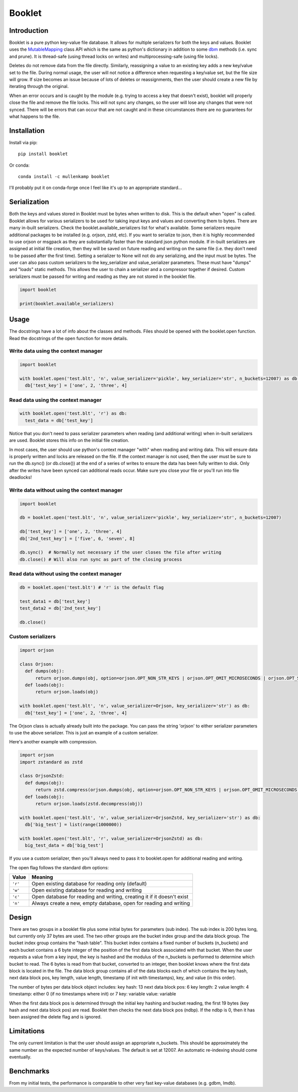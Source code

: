 Booklet
==================================

Introduction
------------
Booklet is a pure python key-value file database. It allows for multiple serializers for both the keys and values. Booklet uses the `MutableMapping <https://docs.python.org/3/library/collections.abc.html#collections-abstract-base-classes>`_ class API which is the same as python's dictionary in addition to some `dbm <https://docs.python.org/3/library/dbm.html>`_ methods (i.e. sync and prune).
It is thread-safe (using thread locks on writes) and multiprocessing-safe (using file locks).

Deletes do not remove data from the file directly. Similarly, reassigning a value to an existing key adds a new key/value set to the file. During normal usage, the user will not notice a difference when requesting a key/value set, but the file size will grow. If size becomes an issue because of lots of deletes or reassignments, then the user should create a new file by iterating through the original.

When an error occurs and is caught by the module (e.g. trying to access a key that doesn't exist), booklet will properly close the file and remove the file locks. This will not sync any changes, so the user will lose any changes that were not synced. There will be errors that can occur that are not caught and in these circumstances there are no guarantees for what happens to the file.

Installation
------------
Install via pip::

  pip install booklet

Or conda::

  conda install -c mullenkamp booklet


I'll probably put it on conda-forge once I feel like it's up to an appropriate standard...


Serialization
-----------------------------
Both the keys and values stored in Booklet must be bytes when written to disk. This is the default when "open" is called. Booklet allows for various serializers to be used for taking input keys and values and converting them to bytes. There are many in-built serializers. Check the booklet.available_serializers list for what's available. Some serializers require additional packages to be installed (e.g. orjson, zstd, etc). If you want to serialize to json, then it is highly recommended to use orjson or msgpack as they are substantially faster than the standard json python module. If in-built serializers are assigned at initial file creation, then they will be saved on future reading and writing on the same file (i.e. they don't need to be passed after the first time). Setting a serializer to None will not do any serializing, and the input must be bytes.
The user can also pass custom serializers to the key_serializer and value_serializer parameters. These must have "dumps" and "loads" static methods. This allows the user to chain a serializer and a compressor together if desired. Custom serializers must be passed for writing and reading as they are not stored in the booklet file.

.. code:: python

  import booklet

  print(booklet.available_serializers)


Usage
-----
The docstrings have a lot of info about the classes and methods. Files should be opened with the booklet.open function. Read the docstrings of the open function for more details.

Write data using the context manager
~~~~~~~~~~~~~~~~~~~~~~~~~~~~~~~~~~~~
.. code:: python

  import booklet

  with booklet.open('test.blt', 'n', value_serializer='pickle', key_serializer='str', n_buckets=12007) as db:
    db['test_key'] = ['one', 2, 'three', 4]


Read data using the context manager
~~~~~~~~~~~~~~~~~~~~~~~~~~~~~~~~~~~
.. code:: python

  with booklet.open('test.blt', 'r') as db:
    test_data = db['test_key']

Notice that you don't need to pass serializer parameters when reading (and additional writing) when in-built serializers are used. Booklet stores this info on the initial file creation.

In most cases, the user should use python's context manager "with" when reading and writing data. This will ensure data is properly written and locks are released on the file. If the context manager is not used, then the user must be sure to run the db.sync() (or db.close()) at the end of a series of writes to ensure the data has been fully written to disk. Only after the writes have been synced can additional reads occur. Make sure you close your file or you'll run into file deadlocks!

Write data without using the context manager
~~~~~~~~~~~~~~~~~~~~~~~~~~~~~~~~~~~~~~~~~~~~~
.. code:: python

  import booklet

  db = booklet.open('test.blt', 'n', value_serializer='pickle', key_serializer='str', n_buckets=12007)

  db['test_key'] = ['one', 2, 'three', 4]
  db['2nd_test_key'] = ['five', 6, 'seven', 8]

  db.sync()  # Normally not necessary if the user closes the file after writing
  db.close() # Will also run sync as part of the closing process


Read data without using the context manager
~~~~~~~~~~~~~~~~~~~~~~~~~~~~~~~~~~~~~~~~~~~
.. code:: python

  db = booklet.open('test.blt') # 'r' is the default flag

  test_data1 = db['test_key']
  test_data2 = db['2nd_test_key']

  db.close()


Custom serializers
~~~~~~~~~~~~~~~~~~
.. code:: python

  import orjson

  class Orjson:
    def dumps(obj):
        return orjson.dumps(obj, option=orjson.OPT_NON_STR_KEYS | orjson.OPT_OMIT_MICROSECONDS | orjson.OPT_SERIALIZE_NUMPY)
    def loads(obj):
        return orjson.loads(obj)

  with booklet.open('test.blt', 'n', value_serializer=Orjson, key_serializer='str') as db:
    db['test_key'] = ['one', 2, 'three', 4]


The Orjson class is actually already built into the package. You can pass the string 'orjson' to either serializer parameters to use the above serializer. This is just an example of a custom serializer.

Here's another example with compression.

.. code:: python

  import orjson
  import zstandard as zstd

  class OrjsonZstd:
    def dumps(obj):
        return zstd.compress(orjson.dumps(obj, option=orjson.OPT_NON_STR_KEYS | orjson.OPT_OMIT_MICROSECONDS | orjson.OPT_SERIALIZE_NUMPY))
    def loads(obj):
        return orjson.loads(zstd.decompress(obj))

  with booklet.open('test.blt', 'n', value_serializer=OrjsonZstd, key_serializer='str') as db:
    db['big_test'] = list(range(1000000))

  with booklet.open('test.blt', 'r', value_serializer=OrjsonZstd) as db:
    big_test_data = db['big_test']

If you use a custom serializer, then you'll always need to pass it to booklet.open for additional reading and writing.


The open flag follows the standard dbm options:

+---------+-------------------------------------------+
| Value   | Meaning                                   |
+=========+===========================================+
| ``'r'`` | Open existing database for reading only   |
|         | (default)                                 |
+---------+-------------------------------------------+
| ``'w'`` | Open existing database for reading and    |
|         | writing                                   |
+---------+-------------------------------------------+
| ``'c'`` | Open database for reading and writing,    |
|         | creating it if it doesn't exist           |
+---------+-------------------------------------------+
| ``'n'`` | Always create a new, empty database, open |
|         | for reading and writing                   |
+---------+-------------------------------------------+

Design
-------
There are two groups in a booklet file plus some initial bytes for parameters (sub index). The sub index is 200 bytes long, but currently only 37 bytes are used. The two other groups are the bucket index group and the data block group. The bucket index group contains the "hash table". This bucket index contains a fixed number of buckets (n_buckets) and each bucket contains a 6 byte integer of the position of the first data block associated with that bucket. When the user requests a value from a key input, the key is hashed and the modulus of the n_buckets is performed to determine which bucket to read. The 6 bytes is read from that bucket, converted to an integer, then booklet knows where the first data block is located in the file. The data block group contains all of the data blocks each of which contains the key hash, next data block pos, key length, value length, timestamp (if init with timestamps), key, and value (in this order).

The number of bytes per data block object includes:
key hash: 13
next data block pos: 6
key length: 2
value length: 4
timestamp: either 0 (if no timestamps where init) or 7
key: variable
value: variable

When the first data block pos is determined through the initial key hashing and bucket reading, the first 19 bytes (key hash and next data block pos) are read. Booklet then checks the next data block pos (ndbp). If the ndbp is 0, then it has been assigned the delete flag and is ignored.


Limitations
-----------
The only current limitation is that the user should assign an appropriate n_buckets. This should be approximately the same number as the expected number of keys/values. The default is set at 12007. An automatic re-indexing should come eventually.

Benchmarks
-----------
From my initial tests, the performance is comparable to other very fast key-value databases (e.g. gdbm, lmdb).

